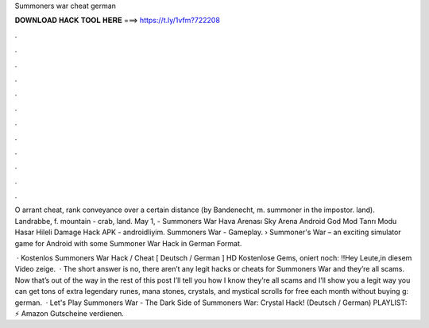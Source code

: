 Summoners war cheat german



𝐃𝐎𝐖𝐍𝐋𝐎𝐀𝐃 𝐇𝐀𝐂𝐊 𝐓𝐎𝐎𝐋 𝐇𝐄𝐑𝐄 ===> https://t.ly/1vfm?722208



.



.



.



.



.



.



.



.



.



.



.



.

O arrant cheat, rank conveyance over a certain distance (by Bandenecht, m. summoner in the impostor. land). Landrabbe, f. mountain - crab, land. May 1, - Summoners War Hava Arenası Sky Arena Android God Mod Tanrı Modu Hasar Hileli Damage Hack APK - androidliyim. Summoners War - Gameplay. › Summoner's War – an exciting simulator game for Android with some Summoner War Hack in German Format.

 · Kostenlos Summoners War Hack / Cheat [ Deutsch / German ] HD Kostenlose Gems, oniert noch: !!Hey Leute,in diesem Video zeige.  · The short answer is no, there aren’t any legit hacks or cheats for Summoners War and they’re all scams. Now that’s out of the way in the rest of this post I’ll tell you how I know they’re all scams and I’ll show you a legit way you can get tons of extra legendary runes, mana stones, crystals, and mystical scrolls for free each month without buying g: german.  · Let's Play Summoners War - The Dark Side of Summoners War: Crystal Hack! (Deutsch / German) PLAYLIST: ⚡️ Amazon Gutscheine verdienen.
